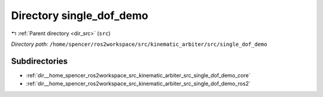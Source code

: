 .. _dir__home_spencer_ros2workspace_src_kinematic_arbiter_src_single_dof_demo:


Directory single_dof_demo
=========================


|exhale_lsh| :ref:`Parent directory <dir_src>` (``src``)

.. |exhale_lsh| unicode:: U+021B0 .. UPWARDS ARROW WITH TIP LEFTWARDS


*Directory path:* ``/home/spencer/ros2workspace/src/kinematic_arbiter/src/single_dof_demo``

Subdirectories
--------------

- :ref:`dir__home_spencer_ros2workspace_src_kinematic_arbiter_src_single_dof_demo_core`
- :ref:`dir__home_spencer_ros2workspace_src_kinematic_arbiter_src_single_dof_demo_ros2`
